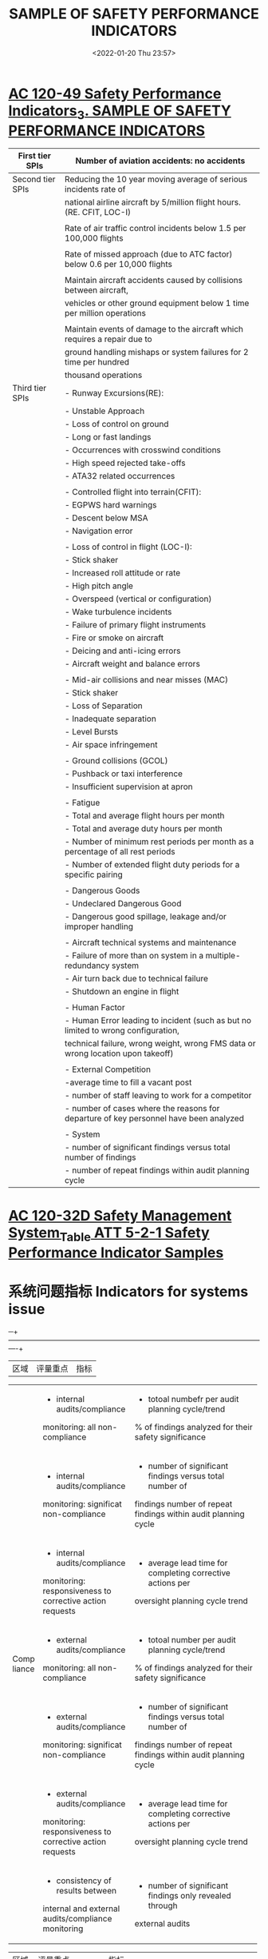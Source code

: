 # -*- eval: (setq org-media-note-screenshot-image-dir (concat default-directory "./static/SAMPLE OF SAFETY PERFORMANCE INDICATORS/")); -*-
:PROPERTIES:
:ID:       60A910C5-1B05-4C03-BF84-5E6720E49ACE
:END:
#+LATEX_CLASS: my-article
#+DATE: <2022-01-20 Thu 23:57>
#+TITLE: SAMPLE OF SAFETY PERFORMANCE INDICATORS
#+ROAM_KEY:
#+FILETAGS: :SPI:

* [[x-devonthink-item://B3C36A48-F4AC-4F40-87E5-0EE0A2720BB6?page=14][AC 120-49 Safety Performance Indicators_3. SAMPLE OF SAFETY PERFORMANCE INDICATORS]]
:PROPERTIES:
:ID:       6DC09C76-4E52-4DD4-B27E-9942D83F96C7
:END:

| First tier SPIs  | Number of aviation accidents: no accidents                                            |
|------------------+---------------------------------------------------------------------------------------|
| Second tier SPIs | Reducing the 10 year moving average of serious incidents rate of                      |
|                  | national airline aircraft by 5/million flight hours. (RE. CFIT, LOC-I)                |
|                  |                                                                                       |
|                  | Rate of air traffic control incidents below 1.5 per 100,000 flights                   |
|                  |                                                                                       |
|                  | Rate of missed approach (due to ATC factor) below 0.6 per 10,000 flights              |
|                  |                                                                                       |
|                  | Maintain aircraft accidents caused by collisions between aircraft,                    |
|                  | vehicles or other ground equipment below 1 time per million operations                |
|                  |                                                                                       |
|                  | Maintain events of damage to the aircraft which requires a repair due to              |
|                  | ground handling mishaps or system failures for 2 time per hundred                     |
|                  | thousand operations                                                                   |
|------------------+---------------------------------------------------------------------------------------|
| Third tier SPIs  | - Runway Excursions(RE):                                                              |
|                  | - Unstable Approach                                                                   |
|                  | - Loss of control on ground                                                           |
|                  | - Long or fast landings                                                               |
|                  | - Occurrences with crosswind conditions                                               |
|                  | - High speed rejected take-offs                                                       |
|                  | - ATA32 related occurrences                                                           |
|                  |                                                                                       |
|                  | - Controlled flight into terrain(CFIT):                                               |
|                  | - EGPWS hard warnings                                                                 |
|                  | - Descent below MSA                                                                   |
|                  | - Navigation error                                                                    |
|                  |                                                                                       |
|                  | - Loss of control in flight (LOC-I):                                                  |
|                  | - Stick shaker                                                                        |
|                  | - Increased roll attitude or rate                                                     |
|                  | - High pitch angle                                                                    |
|                  | - Overspeed (vertical or configuration)                                               |
|                  | - Wake turbulence incidents                                                           |
|                  | - Failure of primary flight instruments                                               |
|                  | - Fire or smoke on aircraft                                                           |
|                  | - Deicing and anti-icing errors                                                       |
|                  | - Aircraft weight and balance errors                                                  |
|                  |                                                                                       |
|                  | - Mid-air collisions and near misses (MAC)                                            |
|                  | - Stick shaker                                                                        |
|                  | - Loss of Separation                                                                  |
|                  | - Inadequate separation                                                               |
|                  | - Level Bursts                                                                        |
|                  | - Air space infringement                                                              |
|                  |                                                                                       |
|                  | - Ground collisions (GCOL)                                                            |
|                  | - Pushback or taxi interference                                                       |
|                  | - Insufficient supervision at apron                                                   |
|                  |                                                                                       |
|                  | - Fatigue                                                                             |
|                  | - Total and average flight hours per month                                            |
|                  | - Total and average duty hours per month                                              |
|                  | - Number of minimum rest periods per month as a percentage of all rest periods        |
|                  | - Number of extended flight duty periods for a specific pairing                       |
|                  |                                                                                       |
|                  | - Dangerous Goods                                                                     |
|                  | - Undeclared Dangerous Good                                                           |
|                  | - Dangerous good spillage, leakage and/or improper handling                           |
|                  |                                                                                       |
|                  | - Aircraft technical systems and maintenance                                          |
|                  | - Failure of more than on system in a multiple-redundancy system                      |
|                  | - Air turn back due to technical failure                                              |
|                  | - Shutdown an engine in flight                                                        |
|                  |                                                                                       |
|                  | - Human Factor                                                                        |
|                  | - Human Error leading to incident (such as but no limited to wrong configuration,     |
|                  | technical failure, wrong weight, wrong FMS data or wrong location upon takeoff)       |
|                  |                                                                                       |
|                  | - External Competition                                                                |
|                  | -average time to fill a vacant post                                                   |
|                  | - number of staff leaving to work for a competitor                                    |
|                  | - number of cases where the reasons for departure of key personnel have been analyzed |
|                  |                                                                                       |
|                  | - System                                                                              |
|                  | - number of significant findings versus total number of findings                      |
|                  | - number of repeat findings within audit planning cycle                               |

* [[x-devonthink-item:B0CEBFA0-8C16-4DD1-8248-5B6CE02DABE8][AC 120-32D Safety Management System_Table ATT 5-2-1 Safety Performance Indicator Samples]]
:PROPERTIES:
:ID:       B449CDB3-1F35-4E1B-A617-4B575026D8D8
:END:

* 系统问题指标 Indicators for systems issue
:PROPERTIES:
:ID:       D6D8B110-F52A-4168-A038-67DEF6A4A878
:END:

─+------+------------------------------------------+----------------------------------------------------------------+
| 区域 | 评量重点                                 | 指标                                                           |
+------+------------------------------------------+----------------------------------------------------------------+
|      | - internal audits/compliance             | - totoal numbefr per audit planning cycle/trend                |
|      | monitoring: all non-compliance           | % of findings analyzed for their safety significance           |
|      +------------------------------------------+----------------------------------------------------------------+
|      | - internal audits/compliance             | - number of significant findings versus total number of        |
|      | monitoring: significat non-compliance    | findings number of repeat findings within audit planning cycle |
|      +------------------------------------------+----------------------------------------------------------------+
| Comp | - internal audits/compliance             | - average lead time for completing corrective actions per      |
|liance| monitoring: responsiveness to corrective | oversight planning cycle trend                                 |
|      | action requests                          |                                                                |
|      +------------------------------------------+----------------------------------------------------------------+
|      | - external audits/compliance             | - totoal number per audit planning cycle/trend                 |
|      | monitoring: all non-compliance           | % of findings analyzed for their safety significance           |
|      +------------------------------------------+----------------------------------------------------------------+
|      | - external audits/compliance             | - number of significant findings versus total number of        |
|      | monitoring: significat non-compliance    | findings number of repeat findings within audit planning cycle |
|      +------------------------------------------+----------------------------------------------------------------+
|      | - external audits/compliance             | - average lead time for completing corrective actions per      |
|      | monitoring: responsiveness to corrective | oversight planning cycle trend                                 |
|      | action requests                          |                                                                |
|      +------------------------------------------+----------------------------------------------------------------+
|      | - consistency of results between         | - number of significant findings only revealed through         |
|      | internal and external                    | external audits                                                |
|      | audits/compliance monitoring             |                                                                |
+------+------------------------------------------+----------------------------------------------------------------+


+--------+-------------------------------+----------------------------------------------------------------------------------+
| 区域   | 评量重点                      | 指标                                                                             |
+--------+-------------------------------+----------------------------------------------------------------------------------+
| SMS    | - strategic management        | - the degree to which safety is considered in the organization's                 |
| 有效性 |                               | official plans and strategy documents                                            |
|        |                               | - the frequency with which the organization's official plans and strategy        |
|        |                               | documents are reviewed with regards to safety                                    |
|        +-------------------------------+----------------------------------------------------------------------------------+
|        | - management commitment       | - number of management walk-arounds per month/quarter/year                       |
|        |                               | - number of management meetings dedicated to safety per month/quarter/year       |
|        +-------------------------------+----------------------------------------------------------------------------------+
|        | - turnover rate of key safety | - length of term                                                                 |
|        | personnel                     | - number of cases where the seasons for departure of key personnel have          |
|        |                               | been analyzed                                                                    |
|        +-------------------------------+----------------------------------------------------------------------------------+
|        | - supervision                 | - number of cases where supervisors provided positive feedback on safety-        |
|        |                               | conscious behavior of your staff per month/quarter/year                          |
|        +-------------------------------+----------------------------------------------------------------------------------+
|        | - reorting                    | - numbers of reports received per month/quarter/year & trend                     |
|        |                               | - % of reports for which feedbacks to reporter was provided within 10            |
|        |                               | working days                                                                     |
|        |                               | - % of reports followed by an independent safety review                          |
|        +-------------------------------+----------------------------------------------------------------------------------+
|        | - hazard                      | - number of accident/serious incident scenarios analyzed to support              |
|        | identification                | Safety Risk Management(SRM) per month/quarter/year                               |
|        |                               | - number of new hazards identified through the internal reporting                |
|        |                               | system per month/quarter/year & trend                                            |
|        |                               | - findings from external audits concerning hazards that have not been            |
|        |                               | perceived by personnel/management previously                                     |
|        |                               | - number of safety reports received from staff per month/quarter/year & trend    |
|        +-------------------------------+----------------------------------------------------------------------------------+
|        | - risk controls               | - numbers of new risk controls validated per monther/quarter/year                |
|        |                               | - % of overall budget allocated to new risk controls                             |
|        +-------------------------------+----------------------------------------------------------------------------------+
|        | - HR management &             | - % of staff for which a competence profile has been established                 |
|        | competence development        | - % of staff who have had safety management training                             |
|        |                               | - frequency for reviewing competence profiles                                    |
|        |                               | - frequency of reviewing the scope, content, and quality of training program     |
|        |                               | - number of changes made to training programs following feedback from staff      |
|        |                               | per month/quarter/year                                                           |
|        |                               | - number of changes made to training programs following analysis of              |
|        |                               | internal safety reports per month/quarter/year                                   |
|        +-------------------------------+----------------------------------------------------------------------------------+
|        | - management of change        | - number of organizational changes for which a formal safety risk                |
|        |                               | assessment has been performed per month/quarter/year & trend                     |
|        |                               | - number of changes to Standard Operating Procedures(SOPs) for                   |
|        |                               | which a formal safety risk assessment has been performed per                     |
|        |                               | month/quarter/year & trend                                                       |
|        |                               | - number of technical changes (e.g., new equipment, new facilities, new hardware)|
|        |                               | for which a formal safety risk assessment has been performed per month/quarter/  |
|        |                               | year & trend                                                                     |
|        |                               | - number of risk controls implemented for changes per month/quarter/year & trend |
|        |                               | - % of changes (organizational/SOP/technical etc.) that have been subject to     |
|        |                               | risk assessment                                                                  |
|        +-------------------------------+----------------------------------------------------------------------------------+
|        | - emergency response          | - number of emergency drills per year                                            |
|        | planning(ERP)                 | - frequency of reviewing the ERP                                                 |
|        |                               | - number of trainings on ERP per month/quarter/year                              |
|        |                               | - % of staff trained on the ERP within a quarter/year                            |
|        |                               | - number of meetings with main partners and contractors to coordinate            |
|        |                               | ERP per month/quarter/year                                                       |
|        +-------------------------------+----------------------------------------------------------------------------------+
|        | - safety promotion            | - number of safety communications published                                      |
|        |                               | - number of trainings performed                                                  |
|        |                               | - number of safety briefings performed                                           |
|        |                               | - (per month/quarter/year)                                                       |
|        +-------------------------------+----------------------------------------------------------------------------------+
|        | - safety culture              | - the extent to which personnel consider safety as a value that guides           |
|        |                               | their everyday work (e.g., on a scale from 1=low to 5=high)                      |
|        |                               | - the extent to which personnel consider that safety is highly valued by         |
|        |                               | their management                                                                 |
|        |                               | - the extent to which human performance principles are applied                   |
|        |                               | - the extent to which the personnel take initiatives in improving                |
|        |                               | organizational practices or report problems to management                        |
|        |                               | - the extent to which safety conscious behavior is supported                     |
|        |                               | - the extent to which staff and management are aware of the risks your           |
|        |                               | operations imply for themselves and for others                                   |
+--------+-------------------------------+----------------------------------------------------------------------------------+

* 业务问题指标 Indicators for operational issue
:PROPERTIES:
:ID:       41C824DC-3C28-49CE-ADF1-6A89CCF315AC
:END:

─+----------------+---------------------------------------+-----------------------------------------------------------------------------+
| Area           | High Severity outcome to be prevented | Metrics                                                                     |
+----------------+---------------------------------------+-----------------------------------------------------------------------------+
| Air Operator   | - traffic collision                   | - number of Traffic Collision Avoidance System (TCAS) resolution advisories |
| (see also Air) |                                       | per 1000 flight hours (FH)                                                  |
| Traffic        +---------------------------------------+-----------------------------------------------------------------------------+
| Management/    | - runway excursion                    | - number of unstabilized approaches per 1000 landings                       |
| Air Navigation +---------------------------------------+-----------------------------------------------------------------------------+
| Services for   | - ground collision                    | - number of runway incursions per 1000 take-offs                            |
| additional     +---------------------------------------+-----------------------------------------------------------------------------+
|  indicators)   | - controlled flight into terrain      | - number of Ground Proximity Warning System (GPWS) and Enhanced             |
|                |                                       | Ground Proximity Warning System (EGPWS) warnings per 100 take-offs          |
|                +---------------------------------------+-----------------------------------------------------------------------------+
|                | - accident/incident related to        | - number of cases where flight preparation had to be done in less than the  |
|                | poor flight preparation               | normally allocated time                                                     |
|                |                                       | - number of short fuel events per 100 flights                               |
|                |                                       | - number of fuel calculation errors per 100 flights                         |
|                +---------------------------------------+-----------------------------------------------------------------------------+
|                | - accident/incident related to        | - number of extensions to flight duty periods per month/quarter/year        |
|                | fatigue                               | & trends                                                                    |
|                +---------------------------------------+-----------------------------------------------------------------------------+
|                | - accident/incident related to        | - number of incidents with ground handlers per month/quarter/year           |
|                | ground-handling                       | & trends                                                                    |
|                |                                       | - number of mass and balance errors per ground handler per                  |
|                |                                       | month/quarter/year & trends                                                 |
|                |                                       | - number of dysfunctions per ground handler per month/quarter/year          |
|                |                                       | & trends                                                                    |
+----------------+---------------------------------------+-----------------------------------------------------------------------------+


+---------------+-----------------------------------------------+-----------------------------------------------------------------------------+
| Area          | High Severity outcome to be prevented         | Metrics                                                                     |
+---------------+-----------------------------------------------+-----------------------------------------------------------------------------+
| Air Operators | - maintenance related accident/incidents      | - Pilots Reports (PIREPS) per 100 take offs                                 |
|               |                                               | - deferred items per month and aircraft                                     |
|               |                                               | - In Flight Shut Down (IFSD) per 1000 FH                                    |
|               |                                               | - In Flight Turn Backs (IFTB) and deviations per 100 take offs              |
|               |                                               | - number of service difficulty reports filed with the                       |
|               |                                               | Civil Aviation Authority dispatch reliability                               |
|               |                                               | - number of delays of more than 15 minutes due to technical                 |
|               |                                               | issues per 100 take offs                                                    |
|               |                                               | - number of cancellations per 100 scheduled flights due to technical issues |
|               |                                               | - rejected take offs per 100 take offs due to technical issues              |
+---------------+-----------------------------------------------+-----------------------------------------------------------------------------+

+---------------+-----------------------------------------------+-----------------------------------------------------------------------------+
| Area          | High Severity outcome to be prevented         | Metrics                                                                     |
+---------------+-----------------------------------------------+-----------------------------------------------------------------------------+
| Maintenance   | - maintenance planning/                       | - % of work orders for which a detailed planning has been made              |
| Organizations | rostering related accident/incidents          |                                                                             |
|               +-----------------------------------------------+-----------------------------------------------------------------------------+
|               | - maintenance planning/                       | maintenance engineer fatigue/maintenance error:                             |
|               | rostering related accident/incidents          | - % of work orders with a difference > 10% between the expected lead time   |
|               |                                               | and the actual processing time                                              |
|               |                                               | - % of work orders with  a difference > 10% between the estimated work      |
|               |                                               | force and the actual needs                                                  |
|               +-----------------------------------------------+-----------------------------------------------------------------------------+
|               | - maintenance related accident/incidents      | maintenance error:                                                          |
|               |                                               | - % of work orders that required re-work                                    |
|               |                                               | - number of duplicate inspections that identified a maintenance error       |
|               +-----------------------------------------------+-----------------------------------------------------------------------------+
|               | - maintenance data related accident/incidents | - number of safety reports related to ambiguous maintenance data            |
|               +-----------------------------------------------+-----------------------------------------------------------------------------+
|               | - maintenance related accident/incidents      | - number of investigations performed following components removed from      |
|               |                                               | service significantly before expected life limit was reached                |
+---------------+-----------------------------------------------+-----------------------------------------------------------------------------+

+-------------+---------------------------------------+----------------------------------------------------------------------------------------+
| Area        | High Severity outcome to be prevented | Metrics                                                                                |     
+-------------+---------------------------------------+----------------------------------------------------------------------------------------+
| 机场        | - post-accident/incident fire         | - Fire Extinguishing Services (ICAO Airport Fire Fighting Categories) decrease in value|
|             |                                       | (# decrease-hours/# airport annual operating hours)                                    |
|             |                                       | - number of radio/phone failures per 100 operations number of fire rescue vehicles     |
|             |                                       | failures per 100 operations                                                            |
|             +---------------------------------------+----------------------------------------------------------------------------------------+
|             | - runway incursion                    | - runway incursions per 1000 operations                                                |
|             |                                       | signage:                                                                               |
|             |                                       | - number of failures or defects found during routine inspection                        |
|             |                                       | - number of defects reported                                                           |
|             |                                       | - average lead-time for repair/replacement (per month/quarter/year & trends)           |
|             +---------------------------------------+----------------------------------------------------------------------------------------+
|             | - collision with vehicle on ground/   | - notified platform safety rules violations per 1000 operations                        |
|             | ground-equipment                      |                                                                                        |      
|             +---------------------------------------+----------------------------------------------------------------------------------------+
|             | - FOD(Foreign Object Damage)          | - number of FOD found during routine inspections                                       |
|             |                                       | - number of FOD found out of inspections and after report                              |
|             +---------------------------------------+----------------------------------------------------------------------------------------+
|             | - ground collision with wildlife      | - number of ground collision with wildlife                                             |
|             |                                       | - number of inspections of fences and other protective                                 |
|             |                                       | devices per month/quarter/year                                                         |
|             +---------------------------------------+----------------------------------------------------------------------------------------+
|             | - runway incursion                    | runway lights                                                                          |
|             |                                       | - number of failures or defects found during routine inspection                        |
|             |                                       | - number of defects reported                                                           |
|             |                                       | - average lead-time for repair/replacement (per month/quarter/year & trends)           |
|             +---------------------------------------+----------------------------------------------------------------------------------------+
|             | - bird-strike in Flight Shut Down     | - number IFSD 10000 FH following bird-strike                                           |
|             | (IFSD)                                |                                                                                        |
+-------------+---------------------------------------+----------------------------------------------------------------------------------------+


+-----------------+----------------------------------------------+-------------------------------------------------+
| Area            | High Severity outcome to be prevented        | Metrics                                         |
+-----------------+----------------------------------------------+-------------------------------------------------+
| Flight Training | - accident/incident related to poor training | - number of trainees per instructor             |
| Organizations   |                                              | - number of changes in instructor per training  |
|                 |                                              | - number of major changes to training program   |
|                 |                                              | (per month/quarter/year & trends)               |
|                 +----------------------------------------------+-------------------------------------------------+
|                 | -accident/incident related to poor training  | - number of significant deviations from average |
|                 | /complacency during examinations             | pass rates                                      |
+-----------------+----------------------------------------------+-------------------------------------------------+

+---------------+---------------------------------------+-------------------------------------------------------------+
| Area          | High Severity outcome to be prevented | Metrics                                                     |
+---------------+---------------------------------------+-------------------------------------------------------------+
| Design        | - design related accident/incidents   | During the design phase:                                    |
| Organizations |                                       | - number of design changes requested due to design errors   |
|               |                                       | per program and per period                                  |
|               |                                       | - number of rejected compliance demonstrations per program  |
|               |                                       | and per period                                              |
+---------------+---------------------------------------+-------------------------------------------------------------+
|               | - design planning related accident    | - % of technical reports with a difference > 10% between    |
|               | /incident                             | the expected lead time and the actual processing tie        |
|               |                                       | - % of technical reports with a difference ? 10% between    |
|               |                                       | the estimated work force and the actual needs               |
+---------------+---------------------------------------+-------------------------------------------------------------+
|               | - design related accident/incidents   | Post certification:                                         |
|               |                                       | - number of service difficulty/safety reports due to design |
|               |                                       | errors per program and per period                           |
|               |                                       | - number of safety reports related to ambiguous design data |
|               |                                       | - number of design changes classified incorrectly           |
|               |                                       | (minor/major) per period                                    |
+---------------+---------------------------------------+-------------------------------------------------------------+

+---------------+-----------------------------------------------------+-------------------------------------------------------+
| Area          | High Severity outcome to be prevented               | Metrics                                               |
+---------------+-----------------------------------------------------+-------------------------------------------------------+
| Manufacturing | - manufacturing related accident/incidents          | - number of service difficulty/safety reports due to  |
|               |                                                     | manufacturing errors per program and per period       |
+---------------+-----------------------------------------------------+-------------------------------------------------------+
|               | - manufacturing process related accident/incidents  | - % of work orders that required re-work              |
|               |                                                     | - number of investigations performed following work   |
|               |                                                     | orders that required re-work                          |
|               |                                                     | - % of duplicate inspections that identified a        |
|               |                                                     | manufacturing error                                   |
|               |                                                     | - number of cases where final delivery was delayed    |
|               |                                                     | due to significant non-compliances                    |
|               |                                                     | - number of investigations performe following delayed |
|               |                                                     | delivery                                              |
+---------------+-----------------------------------------------------+-------------------------------------------------------+
|               | - manufacturing data related accident/incidents     | - number of safety reports related to ambiguous       |
|               |                                                     | manufacturing data                                    |
+---------------+-----------------------------------------------------+-------------------------------------------------------+
|               | - manufacturing planning related accident/incidents | - Production personnel fatigue/production error:      |
|               |                                                     | - % of work orders with a difference > 10% between    |
|               |                                                     | the estimated work force and the actual needs         |
|               |                                                     | - % work orders with a difference > 10% between the   |
|               |                                                     | expected lead time and the actual processing time     |
+---------------+-----------------------------------------------------+-------------------------------------------------------+

#+LATEX: \resizebox{\textwidth}{!}{
+-------------+---------------------------------------+-------------------------------------------------------------------------------------------------------------------+
| 航管        | - traffic collision                   | - number of level busts/exposure                                                                                  |
| Air Traffic |                                       | - number of TCAS required action(RA)(with and without loss of separation)/exposure                                |
| Management  |                                       | - number of minimum separation infringement/exposure                                                              |
| 与航空公司  |                                       | - number of inappropriate separation (airspace in which separation minima is not applicable)/exposure             |
| 有关        |                                       | - number of aircraft deviation from air traffic control(ATC) clearance/exposure                                   |
|             |                                       | - number of airspace infringement/exposure                                                                        |
|             +---------------------------------------+-------------------------------------------------------------------------------------------------------------------+
|             | - traffic collision/                  | - number of aircraft deviation from air traffic management(ATM) procedures/exposure                               |
|             | controlled flight into terrain        | - number of inappropriate or absences of ATC assistance to aircraft in distress                                   |
|             +---------------------------------------+-------------------------------------------------------------------------------------------------------------------+
|             | - controlled flight into              | - number of near Controlled Flight Into Terrain (CFIT) IFSD/exposure                                              |
|             | terrain                               |                                                                                                                   |
|             +---------------------------------------+-------------------------------------------------------------------------------------------------------------------+
|             | - runway excursion                    | - number of inappropriate ATC instruction (no instruction, wrong information, action communicated too late, etc.) |
|             +---------------------------------------+-------------------------------------------------------------------------------------------------------------------+
|             | - runway incursion                    | - % of runway incursions where no avoiding action was necessary                                                   |
|             |                                       | - % of runway incursion where avoiding action was necessary                                                       |
+-------------+---------------------------------------+-------------------------------------------------------------------------------------------------------------------+
#+LATEX: }

* 监测外部因素指标 Indicators to monitor external factors
:PROPERTIES:
:ID:       421D08EE-699C-46F8-8B4C-CCAA2037E5E2
:END:

#+LATEX: \resizebox{\textwidth}{!}{

─+-------------+---------------------------------------+-------------------------------------------------------------------------------------------------------------------+
| Area        | Monitoring Focus                      | Metrics                                                                                                           |       
+-------------+---------------------------------------+-------------------------------------------------------------------------------------------------------------------+
| 法规        | - new regulations                     | - number of new regulatory requirements that will affect your organization within the next 12 months              |
|             +---------------------------------------+-------------------------------------------------------------------------------------------------------------------+
|             | - amendments to regulations           | - numbers of amended regulatory requirements that will affect your organization within the next 6 months          |
|             +---------------------------------------+-------------------------------------------------------------------------------------------------------------------+
|             | - evolution towards performance-based | - number of objective based rules for which you have defined your own means of compliance                         |
|             | regulations                           |                                                                                                                   |
+-------------+---------------------------------------+-------------------------------------------------------------------------------------------------------------------+
#+LATEX: }

#+LATEX: \resizebox{\textwidth}{!}{
+-------------+---------------------------------------+-------------------------------------------------------------------------------------------------------+
| Area        | Monitoring Focus                      | Metrics                                                                                               |       
+-------------+---------------------------------------+-------------------------------------------------------------------------------------------------------+
| 技术        | - new technologies                    | - % of total investment that is spent on new technologies                                             |
|             | relevant to your core                 |                                                                                                       |
|             | business-hardware                     |                                                                                                       |
|             +---------------------------------------+-------------------------------------------------------------------------------------------------------+
|             | - new technologies                    | - % of total investment that is spe  on new technologies                                              |
|             | relevant to your core                 |                                                                                                       |
|             | business-software                     |                                                                                                       |
|             +---------------------------------------+-------------------------------------------------------------------------------------------------------+
|             | - new technologies                    | - rate of obsolescence of existing qualifications                                                     |
|             | relevant to your core                 |                                                                                                       |
|             | business                              |                                                                                                       |
|             +---------------------------------------+-------------------------------------------------------------------------------------------------------+
|             | - new technologies                    | - number of aircraft modifications/Supplemental Type Certificates (STCs) that require a change to your|
|             | installed in aircraft                 | company's rating                                                                                      |
|             +---------------------------------------+-------------------------------------------------------------------------------------------------------+
|             | - new technologies                    | - number of new modifications/STC that require new qualifications                                     |
|             | installed in aircraft                 |                                                                                                       |
+-------------+---------------------------------------+-------------------------------------------------------------------------------------------------------+
#+LATEX: }

#+LATEX: \resizebox{\textwidth}{!}{
+-------------+---------------------------------------+----------------------------------------------------------------------------------------+
| Area        | Monitoring Focus                      | Metrics                                                                                |       
+-------------+---------------------------------------+----------------------------------------------------------------------------------------+
| 竞争        | - financial turn-over                 | - evolution in your turnover                                                           |
|             +---------------------------------------+----------------------------------------------------------------------------------------+
|             | - staff turnover                      | - average time to fill a vacant post                                                   |
|             |                                       | - number of staff leaving to work for a competitor                                     |
|             +---------------------------------------+----------------------------------------------------------------------------------------+
|             | - market opportunities                | - evolution in the number of requests for quotation from new customers                 |
|             |                                       | - ratio of requests for quotation from new customers that are followed by a firm order |
|             +---------------------------------------+----------------------------------------------------------------------------------------+
|             | - competitors                         | - evolution in the number of your direct competitors                                   |
+-------------+---------------------------------------+----------------------------------------------------------------------------------------+
#+LATEX: }

